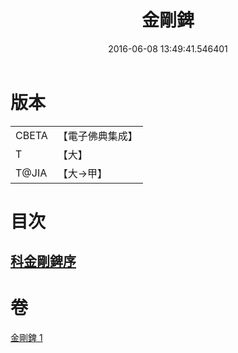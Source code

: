 #+TITLE: 金剛錍 
#+DATE: 2016-06-08 13:49:41.546401

* 版本
 |     CBETA|【電子佛典集成】|
 |         T|【大】     |
 |     T@JIA|【大→甲】   |

* 目次
** [[file:KR6d0175_001.txt::001-0781a2][科金剛錍序]]

* 卷
[[file:KR6d0175_001.txt][金剛錍 1]]

